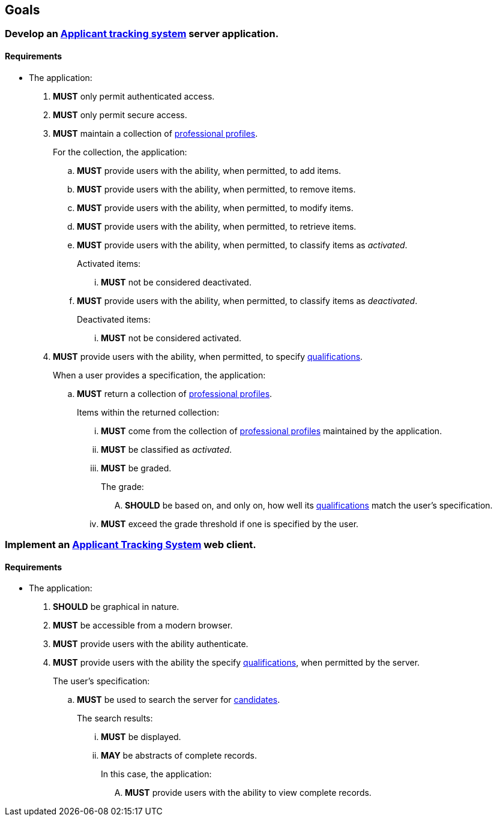 == Goals

=== Develop an <<#applicant_tracking_system, Applicant tracking system>> server application.

==== Requirements

* The application:

. *MUST* only permit authenticated access.

. *MUST* only permit secure access.

. *MUST* maintain a collection of  <<professional_profile, professional profiles>>.
+
For the collection, the application:

.. *MUST* provide users with the ability, when permitted, to add items.

.. *MUST* provide users with the ability, when permitted, to remove items.

.. *MUST* provide users with the ability, when permitted, to modify items.

.. *MUST* provide users with the ability, when permitted, to retrieve items.

.. *MUST* provide users with the ability, when permitted, to classify items as _activated_.
+
Activated items:

... *MUST* not be considered deactivated.

.. *MUST* provide users with the ability, when permitted, to classify items as _deactivated_.
+
Deactivated items:

... *MUST* not be considered activated.

. *MUST* provide users with the ability, when permitted, to specify <<qualification, qualifications>>.
+
When a user provides a specification, the application:

.. *MUST* return a collection of <<professional_profile, professional profiles>>.
+
Items within the returned collection:

... *MUST* come from the collection of <<professional_profile, professional profiles>> maintained by the application.

... *MUST* be classified as _activated_.

... *MUST* be graded.
+
The grade:

.... *SHOULD* be based on, and only on, how well its <<qualification, qualifications>> match the user's specification.

... *MUST* exceed the grade threshold if one is specified by the user.

=== Implement an <<#applicant_tracking_system, Applicant Tracking System>> web client.

==== Requirements

* The application:

. *SHOULD* be graphical in nature.

. *MUST* be accessible from a modern browser.

. *MUST* provide users with the ability authenticate.

. *MUST* provide users with the ability the specify <<qualification, qualifications>>, when permitted by the server.
+
The user's specification:

.. *MUST* be used to search the server for <<candidate, candidates>>.
+
The search results:

... *MUST* be displayed.

... *MAY* be abstracts of complete records.
+
In this case, the application:

.... *MUST* provide users with the ability to view complete records.
